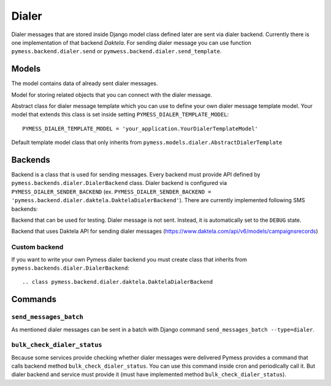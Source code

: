 .. _dialer:

Dialer
======

Dialer messages that are stored inside Django model class defined later are sent via dialer backend. Currently there is one implementation of that backend `Daktela`. For sending dialer message you can use function ``pymess.backend.dialer.send`` or ``pymwess.backend.dialer.send_template``.

.. function:: pymess.backend.sms.send(recipient, content, related_objects=None, tag=None, **kwargs)

  Function has two required parameters ``recipient`` which is a phone number of the receiver and ``content``. Attribute ``content`` is a text message that will be read via 'text to speech' mechanism to the recipient. Attribute ``related_objects`` should contain a list of objects that you want to connect with the sent message (with generic relation). ``tag`` is string mark which is stored with the sent message. The last non required parameter ``**kwargs`` is extra data that will be stored inside dialer message model in field ``extra_data``.

.. function:: pymess.backend.dialer.send_template(recipient, slug, context_data, related_objects=None, tag=None)

  The second function is used for sending prepared templates that are stored inside template model (class that extends ``pymess.models.dialer.AbstractDialerTemplate``). The first parameter ``recipient`` is phone number of the receiver, ``slug`` is key of the template, ``context_data`` is a dictionary that contains context data for rendering dialer message content from the template, ``related_objects`` should contains list of objects that you want to connect with the sent message and  ``tag`` is string mark which is stored with the sent message.

Models
------

.. class:: pymess.models.dialer.DialerMessage

  The model contains data of already sent dialer messages.

  .. attribute:: created_at

    Django ``DateTimeField``, contains date and time of creation.

  .. attribute:: changed_at

    Django ``DateTimeField``, contains date and time the of last change.

  .. attribute:: sent_at

    Django ``DateTimeField``, contains date and time of sending the message.

  .. attribute:: recipient

    ``CharField`` that contains phone number of the receiver.

  .. attribute:: content

    ``TextField``, contains content of the message.

  .. attribute:: template_slug

    If dialer message was sent from the template, this attribute contains key of the template.

  .. attribute:: template

    If dialer message was sent from the template, this attribute contains foreign key of the template. The reason why there is ``template_slug`` and ``template`` fields is that a template instance can be removed and it is good to keep at least the key of the template.

  .. attribute:: state

    Field contains the current state of the message. Allowed states are:

      * ANSWERED_COMPLETE - recipient answered the call and listened up complete message
      * ANSWERED_PARTIAL - recipient answered the call and NOT listened up complete message
      * CALL_IN_PROGRESS - recipient answered the call and message is being read
      * DECLINED - recipient declined to answer the call
      * DEBUG - dialer message was not sent because system is in debug mode
      * DONE - message has been processed
      * ERROR_NOT_SENT - error was raised during sending of the message
      * ERROR_UPDATE - error was raised during checking message state
      * HANGUP - recipient hang up
      * NOT_ASSIGNED - state of the message was not assigned yet
      * READY - the message is ready to be dialed to the recipient
      * RESCHEDULED - the call rescheduled by dialer service due to recipient action or state (hang up, not answering, unreachable, etc.)
      * RESCHEDULED_BY_DIALER - the call rescheduled by dialer service from any reason
      * UNANSWERED - recipient did not take any action
      * UNREACHABLE - recipient is unreachable
      * WAITING - message was not sent to the external service

  .. attribute:: backend

    Field contains path to the dialer backend that was used for sending of the message.

  .. attribute:: error

    If error was raised during sending of the dialer message this field contains text description of the error.

  .. attribute:: extra_data

    Extra data stored with ``JSONField``.

  .. attribute:: extra_sender_data

    Extra data related to the dialer backend stored with ``JSONField``. Every dialer backend can have different extra data.

  .. attribute:: tag

    String tag that you can define during sending dialer message.

  .. attribute:: number_of_send_attempts

    Number of sending attempts. Value is set only when batch sending is used.

  .. attribute:: is_final_state

    Helper field. If it cannot be resolved from message states clearly whether message is in its final state this field indicates it (based on further logic).

  .. attribute:: related_objects

    Returns DB manager of ``pymess.models.dialer.DialerMessageRelatedObject`` model that are related to the concrete dialer message.


.. class:: pymess.models.dialer.DialerMessageRelatedObject

  Model for storing related objects that you can connect with the dialer message.

  .. attribute:: created_at

    Django ``DateTimeField``, contains date and time of creation.

  .. attribute:: changed_at

    Django ``DateTimeField``, contains date and time the of last change.

  .. attribute:: dialer_message

    Foreign key to the dialer message.

  .. attribute:: content_type

    Content type of the stored model (generic relation)

  .. attribute:: object_id

    Primary key of a related object stored in django ``TextField``.


.. class:: pymess.models.dialer.AbstractDialerTemplate

  Abstract class for dialer message template which you can use to define your own dialer message template model. Your model that extends this class is set inside setting ``PYMESS_DIALER_TEMPLATE_MODEL``::

      PYMESS_DIALER_TEMPLATE_MODEL = 'your_application.YourDialerTemplateModel'

  .. attribute:: created_at

    Django ``DateTimeField``, contains date and time of creation.

  .. attribute:: changed_at

    Django ``DateTimeField``, contains date and time the of last change.

  .. attribute:: slug

    Key of the dialer message template in the string format (Django slug).

  .. attribute:: body

    Body of the dialer message. Final message content is rendered with Django template system by default.

  .. attribute:: is_active

    Sets whether the template is active and should be sent or not.

  .. method:: get_body()

    Returns body of the model message. You can use it to update message body before rendering.

  .. method:: render_body(context_data)

    Renders template stored inside ``body`` field to the message content. Standard Django template system is used by default.

  .. method:: can_send(recipient, context_data)

    Returns by default the value of ``is_active``. If you need to restrict sending dialer message template for some reasons, you can override this method.

  .. method:: send(recipient, context_data, related_objects=None, tag=None, **kwargs)

    Checks whether message can be sent, renders message content and sends it via defined backend. Finally, the sent message is returned. If message cannot be sent, ``None`` is returned.


.. class:: pymess.models.dialer.DialerTemplate

  Default template model class that only inherits from ``pymess.models.dialer.AbstractDialerTemplate``


Backends
--------

Backend is a class that is used for sending messages. Every backend must provide API defined by ``pymess.backends.dialer.DialerBackend`` class. Dialer backend is configured via ``PYMESS_DIALER_SENDER_BACKEND`` (ex. ``PYMESS_DIALER_SENDER_BACKEND = 'pymess.backend.dialer.daktela.DaktelaDialerBackend'``). There are currently implemented following SMS backends:

.. class:: pymess.backend.dialer.dummy.DummyDialerBackend

  Backend that can be used for testing. Dialer message is not sent. Instead, it is automatically set to the ``DEBUG`` state.

.. class:: pymess.backend.dialer.daktela.DaktelaDialerBackend

  Backend that uses Daktela API for sending dialer messages (https://www.daktela.com/api/v6/models/campaignsrecords)


Custom backend
^^^^^^^^^^^^^^

If you want to write your own Pymess dialer backend you must create class that inherits from ``pymess.backends.dialer.DialerBackend``::

.. class pymess.backend.dialer.daktela.DaktelaDialerBackend

  .. method:: publish_message(message)

    This method should send dialer message (obtained from the input argument) and update its state. This method must be overridden in the custom backend.

  .. method:: publish_messages(messages)

    If your service provides sending messages in batch you can override the ``publish_messages`` method. Input argument is a list of messages. By default, ``publish_message`` method is used for sending and messages are send one by one.

  .. method:: bulk_check_dialer_status()

    If your service provides checking message state you can override this method and implement code that check if dialer messages were delivered.

Commands
--------

``send_messages_batch``
^^^^^^^^^^^^^^^^^^^^^^^

As mentioned dialer messages can be sent in a batch with Django command ``send_messages_batch --type=dialer``.

``bulk_check_dialer_status``
^^^^^^^^^^^^^^^^^^^^^^^^^^^^

Because some services provide checking whether dialer messages were delivered Pymess provides a command that calls backend method ``bulk_check_dialer_status``. You can use this command inside cron and periodically call it. But dialer backend and service must provide it (must have implemented method ``bulk_check_dialer_status``).
